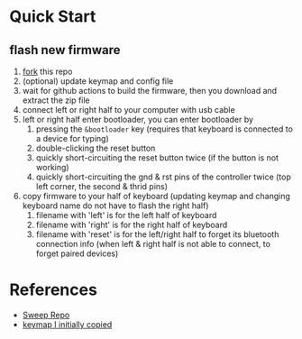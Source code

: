 * Quick Start

** flash new firmware

1. [[https://github.com/itstoxsec/FSweep-zmk/fork][fork]] this repo
2. (optional) update keymap and config file
3. wait for github actions to build the firmware, then you download and extract the zip file
4. connect left or right half to your computer with usb cable
5. left or right half enter bootloader, you can enter bootloader by
   1) pressing the =&bootloader= key (requires that keyboard is connected to a device for typing)
   2) double-clicking the reset button
   3) quickly short-circuiting the reset button twice (if the button is not working)
   4) quickly short-circuiting the gnd & rst pins of the controller twice (top left corner, the second & thrid pins)
6. copy firmware to your half of keyboard (updating keymap and changing keyboard name do not have to flash the right half)
   1) filename with 'left' is for the left half of keyboard
   2) filename with 'right' is for the right half of keyboard
   3) filename with 'reset' is for the left/right half to forget its bluetooth connection info (when left & right half is not able to connect, to forget paired devices)

* References

- [[https://github.com/davidphilipbarr/Sweep][Sweep Repo]]
- [[https://www.youtube.com/watch?v=VShLPvF693k][keymap I initially copied]]
